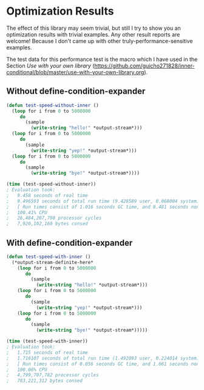 * Optimization Results

The effect of this library may seem trivial, but still I try to show
you an optimization results with trivial examples. Any other result reports are welcome!  Because
I don't came up with other truly-performance-sensitive examples.

The test data for this performance test is the macro which I have used
 in the Section /Use with your own library/ (https://github.com/guicho271828/inner-conditional/blob/master/use-with-your-own-library.org).

** Without define-condition-expander
#+BEGIN_SRC lisp
(defun test-speed-without-inner ()
  (loop for i from 0 to 5000000
	 do
	   (sample
		 (write-string "hello!" *output-stream*)))
  (loop for i from 0 to 5000000
	 do
	   (sample
		 (write-string "yep!" *output-stream*)))
  (loop for i from 0 to 5000000
	 do
	   (sample
		 (write-string "bye!" *output-stream*))))

(time (test-speed-without-inner))
; Evaluation took:
;   9.458 seconds of real time
;   9.496593 seconds of total run time (9.428589 user, 0.068004 system)
;   [ Run times consist of 1.016 seconds GC time, and 8.481 seconds non-GC time. ]
;   100.41% CPU
;   26,484,287,798 processor cycles
;   7,920,102,160 bytes consed
#+END_SRC
** With define-condition-expander
#+BEGIN_SRC lisp
(defun test-speed-with-inner ()
  (*output-stream-definite-here*
    (loop for i from 0 to 5000000
       do
         (sample
           (write-string "hello!" *output-stream*)))
	(loop for i from 0 to 5000000
       do
         (sample
           (write-string "yep!" *output-stream*)))
    (loop for i from 0 to 5000000
       do
         (sample
           (write-string "bye!" *output-stream*)))))

(time (test-speed-with-inner))
; Evaluation took:
;   1.715 seconds of real time
;   1.716107 seconds of total run time (1.492093 user, 0.224014 system)
;   [ Run times consist of 0.056 seconds GC time, and 1.661 seconds non-GC time. ]
;   100.06% CPU
;   4,799,707,782 processor cycles
;   783,221,312 bytes consed
#+END_SRC
